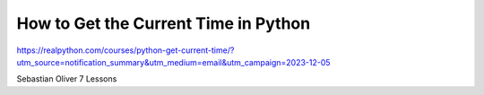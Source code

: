 How to Get the Current Time in Python
=====================================

https://realpython.com/courses/python-get-current-time/?utm_source=notification_summary&utm_medium=email&utm_campaign=2023-12-05

Sebastian Oliver 7 Lessons